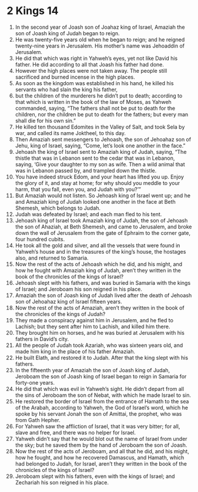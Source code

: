 ﻿
* 2 Kings 14
1. In the second year of Joash son of Joahaz king of Israel, Amaziah the son of Joash king of Judah began to reign. 
2. He was twenty-five years old when he began to reign; and he reigned twenty-nine years in Jerusalem. His mother’s name was Jehoaddin of Jerusalem. 
3. He did that which was right in Yahweh’s eyes, yet not like David his father. He did according to all that Joash his father had done. 
4. However the high places were not taken away. The people still sacrificed and burned incense in the high places. 
5. As soon as the kingdom was established in his hand, he killed his servants who had slain the king his father, 
6. but the children of the murderers he didn’t put to death; according to that which is written in the book of the law of Moses, as Yahweh commanded, saying, “The fathers shall not be put to death for the children, nor the children be put to death for the fathers; but every man shall die for his own sin.” 
7. He killed ten thousand Edomites in the Valley of Salt, and took Sela by war, and called its name Joktheel, to this day. 
8. Then Amaziah sent messengers to Jehoash, the son of Jehoahaz son of Jehu, king of Israel, saying, “Come, let’s look one another in the face.” 
9. Jehoash the king of Israel sent to Amaziah king of Judah, saying, “The thistle that was in Lebanon sent to the cedar that was in Lebanon, saying, ‘Give your daughter to my son as wife. Then a wild animal that was in Lebanon passed by, and trampled down the thistle. 
10. You have indeed struck Edom, and your heart has lifted you up. Enjoy the glory of it, and stay at home; for why should you meddle to your harm, that you fall, even you, and Judah with you?’” 
11. But Amaziah would not listen. So Jehoash king of Israel went up; and he and Amaziah king of Judah looked one another in the face at Beth Shemesh, which belongs to Judah. 
12. Judah was defeated by Israel; and each man fled to his tent. 
13. Jehoash king of Israel took Amaziah king of Judah, the son of Jehoash the son of Ahaziah, at Beth Shemesh, and came to Jerusalem, and broke down the wall of Jerusalem from the gate of Ephraim to the corner gate, four hundred cubits. 
14. He took all the gold and silver, and all the vessels that were found in Yahweh’s house and in the treasures of the king’s house, the hostages also, and returned to Samaria. 
15. Now the rest of the acts of Jehoash which he did, and his might, and how he fought with Amaziah king of Judah, aren’t they written in the book of the chronicles of the kings of Israel? 
16. Jehoash slept with his fathers, and was buried in Samaria with the kings of Israel; and Jeroboam his son reigned in his place. 
17. Amaziah the son of Joash king of Judah lived after the death of Jehoash son of Jehoahaz king of Israel fifteen years. 
18. Now the rest of the acts of Amaziah, aren’t they written in the book of the chronicles of the kings of Judah? 
19. They made a conspiracy against him in Jerusalem, and he fled to Lachish; but they sent after him to Lachish, and killed him there. 
20. They brought him on horses, and he was buried at Jerusalem with his fathers in David’s city. 
21. All the people of Judah took Azariah, who was sixteen years old, and made him king in the place of his father Amaziah. 
22. He built Elath, and restored it to Judah. After that the king slept with his fathers. 
23. In the fifteenth year of Amaziah the son of Joash king of Judah, Jeroboam the son of Joash king of Israel began to reign in Samaria for forty-one years. 
24. He did that which was evil in Yahweh’s sight. He didn’t depart from all the sins of Jeroboam the son of Nebat, with which he made Israel to sin. 
25. He restored the border of Israel from the entrance of Hamath to the sea of the Arabah, according to Yahweh, the God of Israel’s word, which he spoke by his servant Jonah the son of Amittai, the prophet, who was from Gath Hepher. 
26. For Yahweh saw the affliction of Israel, that it was very bitter; for all, slave and free, and there was no helper for Israel. 
27. Yahweh didn’t say that he would blot out the name of Israel from under the sky; but he saved them by the hand of Jeroboam the son of Joash. 
28. Now the rest of the acts of Jeroboam, and all that he did, and his might, how he fought, and how he recovered Damascus, and Hamath, which had belonged to Judah, for Israel, aren’t they written in the book of the chronicles of the kings of Israel? 
29. Jeroboam slept with his fathers, even with the kings of Israel; and Zechariah his son reigned in his place. 
